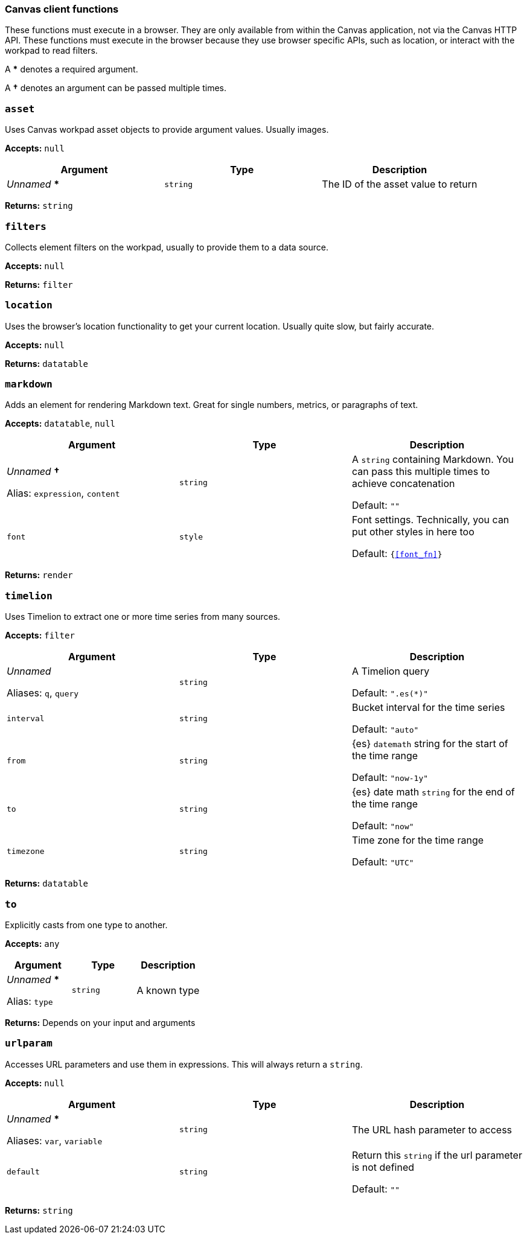 [role="xpack"]
[[canvas-client-functions]]
=== Canvas client functions

These functions must execute in a browser. They are only available
from within the Canvas application, not via the Canvas HTTP API. These functions must 
execute in the browser because they use browser specific APIs, such as location, 
or interact with the workpad to read filters.

A *** denotes a required argument.

A *†* denotes an argument can be passed multiple times.

[float]
[[asset_fn]]
=== `asset`

Uses Canvas workpad asset objects to provide argument values. Usually images.

*Accepts:* `null`

[cols="3*^<"]
|===
|Argument |Type |Description

|_Unnamed_ ***
|`string`
|The ID of the asset value to return
|===

*Returns:* `string`


[float]
[[filters_fn]]
=== `filters`

Collects element filters on the workpad, usually to provide them to a data source.

*Accepts:* `null`

*Returns:* `filter`

[float]
[[location_fn]]
=== `location`

Uses the browser's location functionality to get your current location. Usually 
quite slow, but fairly accurate.

*Accepts:* `null`

*Returns:* `datatable`

[float]
[[markdown_fn]]
=== `markdown`

Adds an element for rendering Markdown text. Great for single numbers, metrics, or paragraphs of text.

*Accepts:* `datatable`, `null`

[cols="3*^<"]
|===
|Argument |Type |Description

|_Unnamed_ *†*

Alias: `expression`, `content`
|`string`
|A `string` containing Markdown. You can pass this multiple 
times to achieve concatenation 

Default: `""`

|`font`
|`style`
|Font settings. Technically, you can put other styles in here too 

Default: `{<<font_fn>>}`
|===

*Returns:* `render`

[float]
[[timelion_fn]]
=== `timelion`

Uses Timelion to extract one or more time series from many sources.

*Accepts:* `filter`

[cols="3*^<"]
|===
|Argument |Type |Description

|_Unnamed_ 

Aliases: `q`, `query` 
|`string`
|A Timelion query 

Default: `".es(*)"`

|`interval`
|`string`
|Bucket interval for the time series 

Default: `"auto"`

|`from`
|`string`
|{es} `datemath` string for the start of the time range 

Default: `"now-1y"`

|`to`
|`string`
|{es} date math `string` for the end of the time range 

Default: `"now"`

|`timezone`
|`string`
|Time zone for the time range 

Default: `"UTC"`
|===

*Returns:* `datatable`

[float]
[[to_fn]]
=== `to`

Explicitly casts from one type to another.

*Accepts:* `any`

[cols="3*^<"]
|===
|Argument |Type |Description

|_Unnamed_ *** 

Alias: `type`
|`string`
|A known type
|===

*Returns:* Depends on your input and arguments

[float]
[[urlparam_fn]]
=== `urlparam`

Accesses URL parameters and use them in expressions. This will always return a `string`.

*Accepts:* `null`

[cols="3*^<"]
|===
|Argument |Type |Description

|_Unnamed_ ***  

Aliases: `var`, `variable`
|`string`
|The URL hash parameter to access

|`default`
|`string`
|Return this `string` if the url parameter is not defined  

Default: `""`
|===

*Returns:* `string`


